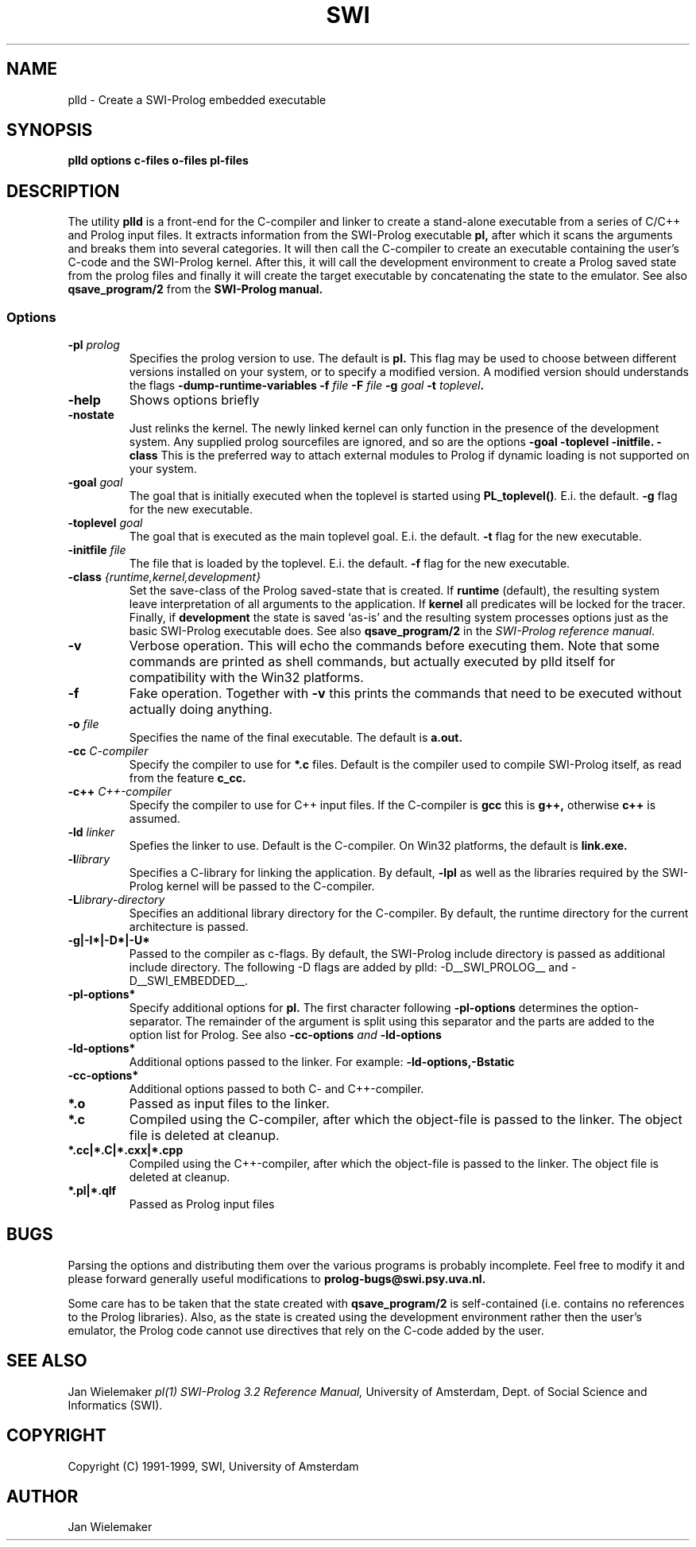 .TH SWI 1 "May 18 1996"
.SH NAME
plld \- Create a SWI-Prolog embedded executable
.SH SYNOPSIS
.BR plld
.BI "options" " " "c-files" " " "o-files" 
.BI "pl-files"
.br
.SH DESCRIPTION
The utility
.BI plld
is a front-end for the C-compiler and linker to create a stand-alone
executable from a series of C/C++ and Prolog input files. It extracts
information from the SWI-Prolog executable
.B pl,
after which it scans the arguments and breaks them into several
categories.  It will then call the C-compiler to create an executable
containing the user's C-code and the SWI-Prolog kernel.  After this,
it will call the development environment to create a Prolog saved
state from the prolog files and finally it will create the target
executable by concatenating the state to the emulator.  See also
.BI qsave_program/2
from the
.BI SWI-Prolog " " manual.

.SS Options
.TP
.BI \-pl " prolog"
Specifies the prolog version to use.  The default is
.BI pl.
This flag may be used to choose between different versions installed
on your system, or to specify a modified version.  A modified version
should understands the flags
.BI \-dump-runtime-variables
.BI \-f " file"
.BI \-F " file"
.BI \-g " goal"
.BI \-t " toplevel".
.TP
.BI \-help
Shows options briefly
.TP
.BI \-nostate
Just relinks the kernel.  The newly linked kernel can only function
in the presence of the development system.  Any supplied prolog sourcefiles
are ignored, and so are the options
.BI \-goal
.BI \-toplevel
.BI \-initfile.
.BI \-class
This is the preferred way to attach external modules to Prolog if
dynamic loading is not supported on your system.
.TP
.BI \-goal " goal"
The goal that is initially executed when the toplevel is started using
.BI "PL_toplevel()" .
E.i. the default.
.BI \-g
flag for the new executable.
.TP
.BI \-toplevel " goal"
The goal that is executed as the main toplevel goal.  E.i. the default.
.BI \-t
flag for the new executable.
.TP
.BI \-initfile " file"
The file that is loaded by the toplevel.  E.i. the default.
.BI \-f
flag for the new executable.
.TP
.BI \-class " {runtime,kernel,development}"
Set the save-class of the Prolog saved-state that is created.  If
.B runtime
(default), the resulting system leave interpretation of all arguments
to the application.  If
.B kernel
all predicates will be locked for the tracer.  Finally, if
.B development
the state is saved `as-is' and the resulting system processes options
just as the basic SWI-Prolog executable does.  See also
.B "qsave_program/2"
in the
.IR "SWI-Prolog reference manual".
.TP
.BI \-v
Verbose operation.  This will echo the commands before executing them.
Note that some commands are printed as shell commands, but actually
executed by plld itself for compatibility with the Win32 platforms.
.TP
.BI \-f
Fake operation.  Together with
.BI \-v
this prints the commands that need to be executed without actually
doing anything.
.TP
.BI \-o " file"
Specifies the name of the final executable.  The default is
.BI a.out.
.TP
.BI \-cc " C-compiler"
Specify the compiler to use for
.BI *.c
files.  Default is the compiler used to compile SWI-Prolog itself,
as read from the feature
.BI c_cc.
.TP
.BI -c++ " C++-compiler"
Specify the compiler to use for C++ input files.  If the C-compiler
is
.BI gcc
this is
.BI g++,
otherwise
.BI c++
is assumed.
.TP
.BI \-ld " linker"
Spefies the linker to use.  Default is the C-compiler.  On Win32
platforms, the default is
.BI link.exe.
.TP
.BI \-l "library"
Specifies a C-library for linking the application.  By default,
.BI -lpl
as well as the libraries required by the SWI-Prolog kernel will be
passed to the C-compiler.
.TP
.BI \-L "library-directory"
Specifies an additional library directory for the C-compiler.  By
default, the runtime directory for the current architecture is passed.
.TP
.BI \-g|-I*|-D*|-U*
Passed to the compiler as c-flags.  By default, the SWI-Prolog include
directory is passed as additional include directory.  The following -D
flags are added by plld: -D__SWI_PROLOG__ and -D__SWI_EMBEDDED__.
.TP
.BI \-pl-options*
Specify additional options for
.BI pl.
The first character following
.BI \-pl-options
determines the option-separator.  The remainder of the argument is
split using this separator and the parts are added to the option list
for Prolog.  See also
.BI \-cc-options " and " \-ld-options
.TP
.BI \-ld-options*
Additional options passed to the linker.  For example:
.BI \-ld-options,-Bstatic
.TP
.BI \-cc-options*
Additional options passed to both C- and C++-compiler.
.TP
.BI *.o
Passed as input files to the linker.
.TP
.BI *.c
Compiled using the C-compiler, after which the object-file is passed
to the linker.  The object file is deleted at cleanup.
.TP
.BI *.cc|*.C|*.cxx|*.cpp
Compiled using the C++-compiler, after which the object-file is passed
to the linker.  The object file is deleted at cleanup.
.TP
.BI *.pl|*.qlf
Passed as Prolog input files
.SH BUGS
Parsing the options and distributing them over the various programs is
probably incomplete. Feel free to modify it and please forward generally
useful modifications to
.BI prolog-bugs@swi.psy.uva.nl.

Some care has to be taken that the state created with
.BI qsave_program/2
is self-contained (i.e. contains no references to the Prolog libraries).
Also, as the state is created using the development environment rather
then the user's emulator, the Prolog code cannot use directives that
rely on the C-code added by the user.
.SH "SEE ALSO"
Jan Wielemaker
.I pl(1)
.I SWI-Prolog 3.2 Reference Manual,
University of Amsterdam, Dept. of Social Science and Informatics (SWI).
.SH COPYRIGHT
Copyright (C) 1991-1999, SWI, University of Amsterdam
.SH AUTHOR
Jan Wielemaker
